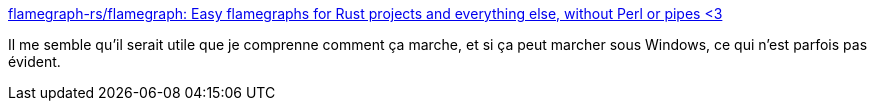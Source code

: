 :jbake-type: post
:jbake-status: published
:jbake-title: flamegraph-rs/flamegraph: Easy flamegraphs for Rust projects and everything else, without Perl or pipes <3
:jbake-tags: rust,performance,profiler,visualisation,cargo,_mois_mai,_année_2021
:jbake-date: 2021-05-06
:jbake-depth: ../
:jbake-uri: shaarli/1620297505000.adoc
:jbake-source: https://nicolas-delsaux.hd.free.fr/Shaarli?searchterm=https%3A%2F%2Fgithub.com%2Fflamegraph-rs%2Fflamegraph&searchtags=rust+performance+profiler+visualisation+cargo+_mois_mai+_ann%C3%A9e_2021
:jbake-style: shaarli

https://github.com/flamegraph-rs/flamegraph[flamegraph-rs/flamegraph: Easy flamegraphs for Rust projects and everything else, without Perl or pipes <3]

Il me semble qu'il serait utile que je comprenne comment ça marche, et si ça peut marcher sous Windows, ce qui n'est parfois pas évident.
